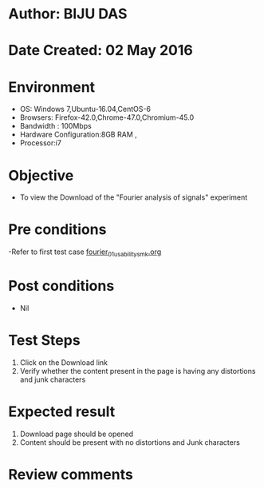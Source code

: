 * Author: BIJU DAS
* Date Created: 02 May 2016
* Environment
  - OS: Windows 7,Ubuntu-16.04,CentOS-6
  - Browsers: Firefox-42.0,Chrome-47.0,Chromium-45.0
  - Bandwidth : 100Mbps
  - Hardware Configuration:8GB RAM , 
  - Processor:i7

* Objective
  - To view the Download of the "Fourier analysis of signals" experiment

* Pre conditions
  -Refer to first test case [[https://github.com/Virtual-Labs/signals-and-systems-laboratory-iitg/blob/master/test-cases/integration_test-cases/Fourier%20analysis%20of%20signals/fourier_01_usability_smk.org][fourier_01_usability_smk.org]]

* Post conditions
   - Nil

* Test Steps
  1. Click on the Download link 
  2. Verify whether the content present in the page is having any distortions and junk characters

* Expected result
  1. Download page should be opened
  2. Content should be present with no distortions and Junk characters

* Review comments
